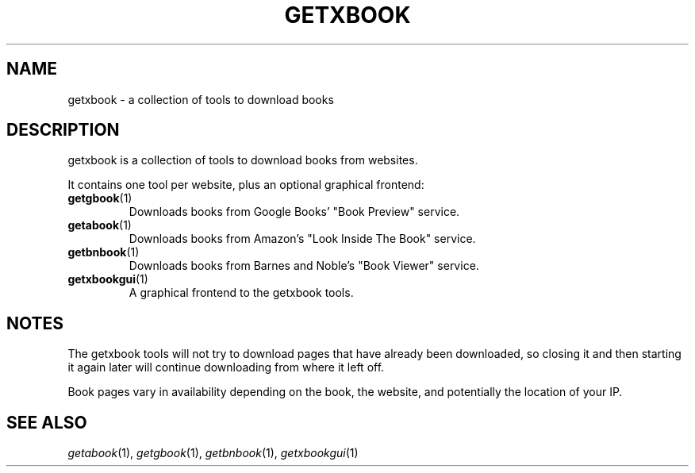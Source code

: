 .\" See COPYING file for copyright and license details.
.TH GETXBOOK 1 getxbook\-VERSION
.SH NAME
getxbook \- a collection of tools to download books
.SH DESCRIPTION
getxbook is a collection of tools to download books from
websites.
.PP
It contains one tool per website, plus an optional graphical
frontend:
.TP
.BR getgbook (1)
Downloads books from Google Books' "Book Preview" service.
.TP
.BR getabook (1)
Downloads books from Amazon's "Look Inside The Book" service.
.TP
.BR getbnbook (1)
Downloads books from Barnes and Noble's "Book Viewer" service.
.TP
.BR getxbookgui (1)
A graphical frontend to the getxbook tools.
.SH NOTES
The getxbook tools will not try to download pages that have
already been downloaded, so closing it and then starting it
again later will continue downloading from where it left off.
.PP
Book pages vary in availability depending on the book, the
website, and potentially the location of your IP.
.SH SEE ALSO
.IR getabook (1),
.IR getgbook (1),
.IR getbnbook (1),
.IR getxbookgui (1)

